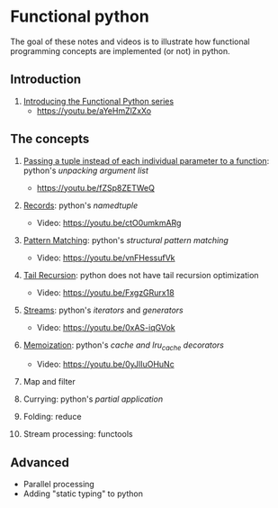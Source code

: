 
* Functional python
The goal of these notes and videos is to illustrate how
functional programming concepts are implemented (or not) in
python.

** Introduction

0. [[file:intro/index.org][Introducing the Functional Python series]]
   - https://youtu.be/aYeHmZlZxXo

** The concepts

1. [[file:passing_a_list_instead/index.org][Passing a tuple instead of each individual parameter to a function]]:
   python's /unpacking argument list/
   - https://youtu.be/fZSp8ZETWeQ

2. [[file:namedtuples/index.org][Records]]: python's /namedtuple/
   - Video: https://youtu.be/ctO0umkmARg

3. [[file:patternMatching/index.org][Pattern Matching]]: python's /structural pattern matching/
   - Video: https://youtu.be/vnFHessufVk

4. [[file:recursion/index.org][Tail Recursion]]: python does not have tail recursion optimization
   - Video: [[https://youtu.be/FxgzGRurx18]]
     
5. [[file:streams/][Streams]]: python's /iterators/ and /generators/
   - Video: https://youtu.be/0xAS-iqGVok

6. [[file:memoization/index.org][Memoization]]: python's /cache and lru_cache decorators/
   - Video: https://youtu.be/0yJlIuOHuNc
     
8. Map and filter

7. Currying: python's /partial application/
9. Folding: reduce
10. Stream processing: functools

** Advanced

- Parallel processing
- Adding "static typing" to python


   
